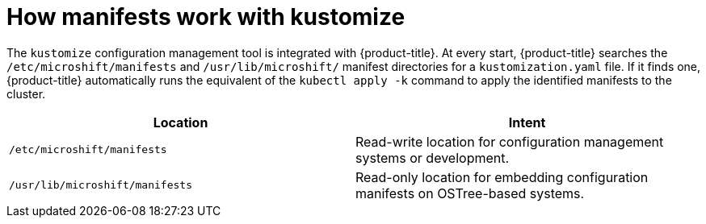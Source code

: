 // Module included in the following assemblies:
//
// * microshift/using-config-tools.adoc

:_content-type: CONCEPT
[id="microshift-manifests-overview_{context}"]
= How manifests work with kustomize

The `kustomize` configuration management tool is integrated with {product-title}. At every start, {product-title} searches the `/etc/microshift/manifests` and `/usr/lib/microshift/` manifest directories for a `kustomization.yaml` file. If it finds one, {product-title} automatically runs the equivalent of the `kubectl apply -k` command to apply the identified manifests to the cluster.

[cols="2",options="header"]
|===
|Location
|Intent

|`/etc/microshift/manifests`
|Read-write location for configuration management systems or development.

|`/usr/lib/microshift/manifests`
|Read-only location for embedding configuration manifests on OSTree-based systems.
|===